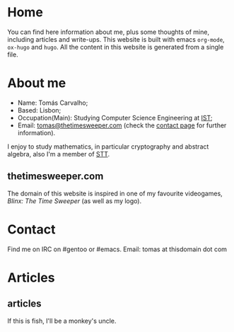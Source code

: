 #+hugo_base_dir: ../
#+startup: indent showall

* Home
:PROPERTIES:
:EXPORT_HUGO_EXCLUDE_FRONT_MATTER: t
:EXPORT_HUGO_SECTION: 
:EXPORT_FILE_NAME: _index
:END:
[[../static/images/n1ght.png]]

You can find here information about me, plus some thoughts of mine, including articles and write-ups.
This website is built with emacs ~org-mode~, ~ox-hugo~ and ~hugo~.
All the content in this website is generated from a single file.

* About me
:PROPERTIES:
:EXPORT_HUGO_SECTION: 
:EXPORT_HUGO_MENU: :menu "main"
:EXPORT_FILE_NAME: about
:END:
+ Name: Tomás Carvalho;
+ Based: Lisbon;
+ Occupation(Main): Studying Computer Science Engineering at [[https://tecnico.ulisboa.pt/en/][IST]];
+ Email: [[mailto:tomas@thetimesweeper.com][tomas@thetimesweeper.com]] (check the [[https://thetimesweeper.com/contact/][contact page]] for further information).
I enjoy to study mathematics, in particular cryptography and abstract
algebra, also I'm a member of [[https://ctftime.org/team/34619][STT]].

** thetimesweeper.com
The domain of this website is inspired in one of my favourite
videogames, /Blinx: The Time Sweeper/ (as well as my logo).

* Contact
:PROPERTIES:
:EXPORT_HUGO_SECTION: 
:EXPORT_FILE_NAME: contact
:EXPORT_HUGO_MENU: :menu "main"
:END:
Find me on IRC on #gentoo or #emacs.
Email: tomas at thisdomain dot com
* Articles
:PROPERTIES:
:EXPORT_HUGO_SECTION: articles
:END:
** articles
:PROPERTIES:
:EXPORT_FILE_NAME: _index
:END:
If this is fish, I'll be a monkey's uncle.
